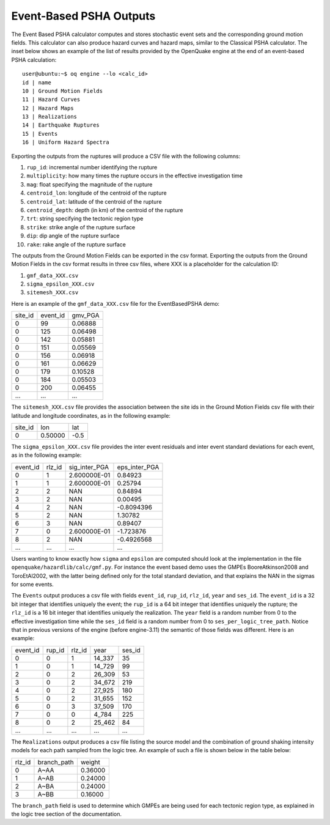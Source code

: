 Event-Based PSHA Outputs
========================

The Event Based PSHA calculator computes and stores stochastic event
sets and the corresponding ground motion fields.  This calculator can
also produce hazard curves and hazard maps, similar to the Classical
PSHA calculator. The inset below shows an example of the list of
results provided by the OpenQuake engine at the end of an event-based
PSHA calculation::

	user@ubuntu:~$ oq engine --lo <calc_id>
	id | name
	10 | Ground Motion Fields
	11 | Hazard Curves
	12 | Hazard Maps
	13 | Realizations
	14 | Earthquake Ruptures
	15 | Events
	16 | Uniform Hazard Spectra

Exporting the outputs from the ruptures will produce a CSV file with
the following columns:

1. ``rup_id``: incremental number identifying the rupture
2. ``multiplicity``: how many times the rupture occurs in the effective investigation time
3. ``mag``: float specifying the magnitude of the rupture
4. ``centroid_lon``: longitude of the centroid of the rupture
5. ``centroid_lat``: latitude of the centroid of the rupture
6. ``centroid_depth``: depth (in km) of the centroid of the rupture
7. ``trt``: string specifying the tectonic region type
8. ``strike``: strike angle of the rupture surface
9. ``dip``: dip angle of the rupture surface
10. ``rake``: rake angle of the rupture surface

The outputs from the Ground Motion Fields can be exported in the csv
format. Exporting the outputs from the Ground Motion Fields in the csv
format results in three csv files, where XXX is a placeholder for the
calculation ID:

1. ``gmf_data_XXX.csv``
2. ``sigma_epsilon_XXX.csv``
3. ``sitemesh_XXX.csv``

Here is an example of the ``gmf_data_XXX.csv`` file for the EventBasedPSHA
demo:

+---------+----------+---------+
| site_id | event_id | gmv_PGA |
+---------+----------+---------+
| 0       | 99       | 0.06888 |
+---------+----------+---------+
| 0       | 125      | 0.06498 |
+---------+----------+---------+
| 0       | 142      | 0.05881 |
+---------+----------+---------+
| 0       | 151      | 0.05569 |
+---------+----------+---------+
| 0       | 156      | 0.06918 |
+---------+----------+---------+
| 0       | 161      | 0.06629 |
+---------+----------+---------+
| 0       | 179      | 0.10528 |
+---------+----------+---------+
| 0       | 184      | 0.05503 |
+---------+----------+---------+
| 0       | 200      | 0.06455 |
+---------+----------+---------+
| ...     | ...      | ...     |
+---------+----------+---------+

The ``sitemesh_XXX.csv`` file provides the association between
the site ids in the Ground Motion Fields csv file with their latitude
and longitude coordinates, as in the following example:

+---------+---------+------+
| site_id | lon     | lat  |
+---------+---------+------+
| 0       | 0.50000 | -0.5 |
+---------+---------+------+

The ``sigma_epsilon_XXX.csv`` file provides the inter event
residuals and inter event standard deviations for each event, as
in the following example:

+----------+--------+---------------+---------------+
| event_id | rlz_id | sig_inter_PGA | eps_inter_PGA |
+----------+--------+---------------+---------------+
| 0        | 1      | 2.600000E-01  | 0.84923       |
+----------+--------+---------------+---------------+
| 1        | 1      | 2.600000E-01  | 0.25794       |
+----------+--------+---------------+---------------+
| 2        | 2      | NAN           | 0.84894       |
+----------+--------+---------------+---------------+
| 3        | 2      | NAN           | 0.00495       |
+----------+--------+---------------+---------------+
| 4        | 2      | NAN           | -0.8094396    |
+----------+--------+---------------+---------------+
| 5        | 2      | NAN           | 1.30782       |
+----------+--------+---------------+---------------+
| 6        | 3      | NAN           | 0.89407       |
+----------+--------+---------------+---------------+
| 7        | 0      | 2.600000E-01  | -1.723876     |
+----------+--------+---------------+---------------+
| 8        | 2      | NAN           | -0.4926568    |
+----------+--------+---------------+---------------+
| ...      | ...    | ...           | ...           |
+----------+--------+---------------+---------------+

Users wanting to know exactly how ``sigma`` and ``epsilon`` are computed
should look at the implementation in the file
``openquake/hazardlib/calc/gmf.py``. For instance the event based
demo uses the GMPEs BooreAtkinson2008 and ToroEtAl2002, with the
latter being defined only for the total standard deviation, and that
explains the NAN in the sigmas for some events.

The ``Events`` output produces a csv file with fields ``event_id``,
``rup_id``, ``rlz_id``, ``year`` and ``ses_id``. The ``event_id`` is a
32 bit integer that identifies uniquely the event; the ``rup_id`` is a
64 bit integer that identifies uniquely the rupture; the ``rlz_id`` is
a 16 bit integer that identifies uniquely the realization.  The
``year`` field is a random number from 0 to the effective
investigation time while the ``ses_id`` field is a random number from
0 to ``ses_per_logic_tree_path``.  Notice that in previous versions of
the engine (before engine-3.11) the semantic of those fields was
different. Here is an example:

+----------+--------+--------+--------+--------+
| event_id | rup_id | rlz_id | year   | ses_id |
+----------+--------+--------+--------+--------+
| 0        | 0      | 1      | 14_337 | 35     |
+----------+--------+--------+--------+--------+
| 1        | 0      | 1      | 14_729 | 99     |
+----------+--------+--------+--------+--------+
| 2        | 0      | 2      | 26_309 | 53     |
+----------+--------+--------+--------+--------+
| 3        | 0      | 2      | 34_672 | 219    |
+----------+--------+--------+--------+--------+
| 4        | 0      | 2      | 27_925 | 180    |
+----------+--------+--------+--------+--------+
| 5        | 0      | 2      | 31_655 | 152    |
+----------+--------+--------+--------+--------+
| 6        | 0      | 3      | 37_509 | 170    |
+----------+--------+--------+--------+--------+
| 7        | 0      | 0      | 4_784  | 225    |
+----------+--------+--------+--------+--------+
| 8        | 0      | 2      | 25_462 | 84     |
+----------+--------+--------+--------+--------+
| ...      | ...    | ...    | ...    | ...    |
+----------+--------+--------+--------+--------+

The ``Realizations`` output produces a csv file listing the source
model and the combination of ground shaking intensity models for each
path sampled from the logic tree. An example of such a file is shown
below in the table below:

+--------+-------------+---------+
| rlz_id | branch_path | weight  |
+--------+-------------+---------+
| 0      | A~AA        | 0.36000 |
+--------+-------------+---------+
| 1      | A~AB        | 0.24000 |
+--------+-------------+---------+
| 2      | A~BA        | 0.24000 |
+--------+-------------+---------+
| 3      | A~BB        | 0.16000 |
+--------+-------------+---------+

The ``branch_path`` field is used to determine which GMPEs are
being used for each tectonic region type, as explained in
the logic tree section of the documentation.
